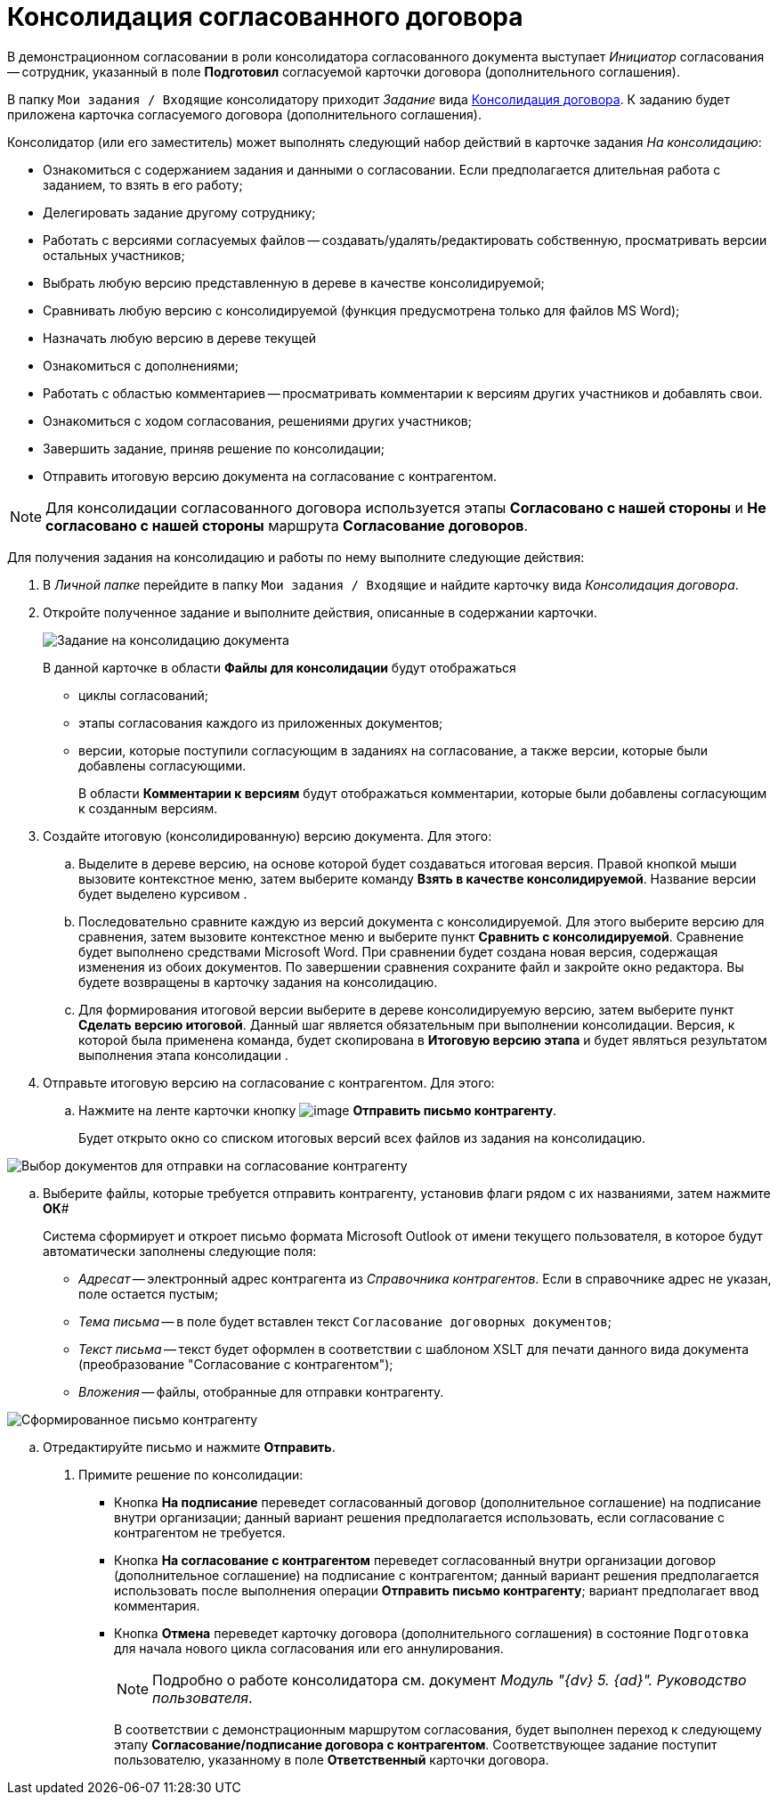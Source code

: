 = Консолидация согласованного договора

В демонстрационном согласовании в роли консолидатора согласованного документа выступает _Инициатор_ согласования -- сотрудник, указанный в поле *Подготовил* согласуемой карточки договора (дополнительного соглашения).

В папку `Мои задания / Входящие` консолидатору приходит _Задание_ вида xref:Card_Dogovor_Consolidation.adoc[Консолидация договора]. К заданию будет приложена карточка согласуемого договора (дополнительного соглашения).

Консолидатор (или его заместитель) может выполнять следующий набор действий в карточке задания _На консолидацию_:

* Ознакомиться с содержанием задания и данными о согласовании. Если предполагается длительная работа с заданием, то взять в его работу;
* Делегировать задание другому сотруднику;
* Работать с версиями согласуемых файлов -- создавать/удалять/редактировать собственную, просматривать версии остальных участников;
* Выбрать любую версию представленную в дереве в качестве консолидируемой;
* Сравнивать любую версию с консолидируемой (функция предусмотрена только для файлов MS Word);
* Назначать любую версию в дереве текущей
* Ознакомиться с дополнениями;
* Работать с областью комментариев -- просматривать комментарии к версиям других участников и добавлять свои.
* Ознакомиться с ходом согласования, решениями других участников;
* Завершить задание, приняв решение по консолидации;
* Отправить итоговую версию документа на согласование с контрагентом.

[NOTE]
====
Для консолидации согласованного договора используется этапы *Согласовано с нашей стороны* и *Не согласовано с нашей стороны* маршрута *Согласование договоров*.
====

Для получения задания на консолидацию и работы по нему выполните следующие действия:

[[task_vkr_4kf_pm__steps_rpc_skf_pm]]
. В _Личной папке_ перейдите в папку `Мои задания / Входящие` и найдите карточку вида _Консолидация договора_.
. Откройте полученное задание и выполните действия, описанные в содержании карточки.
+
image::Card_TaskApproval_Tab_ProgrAppr.png[Задание на консолидацию документа]
+
В данной карточке в области *Файлы для консолидации* будут отображаться

* циклы согласований;
* этапы согласования каждого из приложенных документов;
* версии, которые поступили согласующим в заданиях на согласование, а также версии, которые были добавлены согласующими.
+
В области *Комментарии к версиям* будут отображаться комментарии, которые были добавлены согласующим к созданным версиям.
. Создайте итоговую (консолидированную) версию документа. Для этого:
[loweralpha]
.. Выделите в дереве версию, на основе которой будет создаваться итоговая версия. Правой кнопкой мыши вызовите контекстное меню, затем выберите команду *Взять в качестве консолидируемой*. Название версии будет выделено курсивом .
.. Последовательно сравните каждую из версий документа с консолидируемой. Для этого выберите версию для сравнения, затем вызовите контекстное меню и выберите пункт *Сравнить с консолидируемой*. Сравнение будет выполнено средствами Microsoft Word. При сравнении будет создана новая версия, содержащая изменения из обоих документов. По завершении сравнения сохраните файл и закройте окно редактора. Вы будете возвращены в карточку задания на консолидацию.
.. Для формирования итоговой версии выберите в дереве консолидируемую версию, затем выберите пункт *Сделать версию итоговой*. Данный шаг является обязательным при выполнении консолидации. Версия, к которой была применена команда, будет скопирована в *Итоговую версию этапа* и будет являться результатом выполнения этапа консолидации .
. Отправьте итоговую версию на согласование с контрагентом. Для этого:
[loweralpha]
.. Нажмите на ленте карточки кнопку image:buttons/Send_to_contragent.png[image] *Отправить письмо контрагенту*.
+
Будет открыто окно со списком итоговых версий всех файлов из задания на консолидацию.

image::send_letter_contragent.png[Выбор документов для отправки на согласование контрагенту]
.. Выберите файлы, которые требуется отправить контрагенту, установив флаги рядом с их названиями, затем нажмите *ОК*#
+
Система сформирует и откроет письмо формата Microsoft Outlook от имени текущего пользователя, в которое будут автоматически заполнены следующие поля:

* _Адресат_ -- электронный адрес контрагента из _Справочника контрагентов_. Если в справочнике адрес не указан, поле остается пустым;
* _Тема письма_ -- в поле будет вставлен текст `Согласование договорных документов`;
* _Текст письма_ -- текст будет оформлен в соответствии с шаблоном XSLT для печати данного вида документа (преобразование "Согласование с контрагентом");
* _Вложения_ -- файлы, отобранные для отправки контрагенту.

image::Email_to_contragent.png[Сформированное письмо контрагенту]
.. Отредактируйте письмо и нажмите *Отправить*.
. Примите решение по консолидации:
* Кнопка *На подписание* переведет согласованный договор (дополнительное соглашение) на подписание внутри организации; данный вариант решения предполагается использовать, если согласование с контрагентом не требуется.
* Кнопка *На согласование с контрагентом* переведет согласованный внутри организации договор (дополнительное соглашение) на подписание с контрагентом; данный вариант решения предполагается использовать после выполнения операции *Отправить письмо контрагенту*; вариант предполагает ввод комментария.
* Кнопка *Отмена* переведет карточку договора (дополнительного соглашения) в состояние `Подготовка` для начала нового цикла согласования или его аннулирования.
+
[NOTE]
====
Подробно о работе консолидатора см. документ _Модуль "{dv} 5. {ad}". Руководство пользователя_.
====
+
В соответствии с демонстрационным маршрутом согласования, будет выполнен переход к следующему этапу *Согласование/подписание договора с контрагентом*. Соответствующее задание поступит пользователю, указанному в поле *Ответственный* карточки договора.
